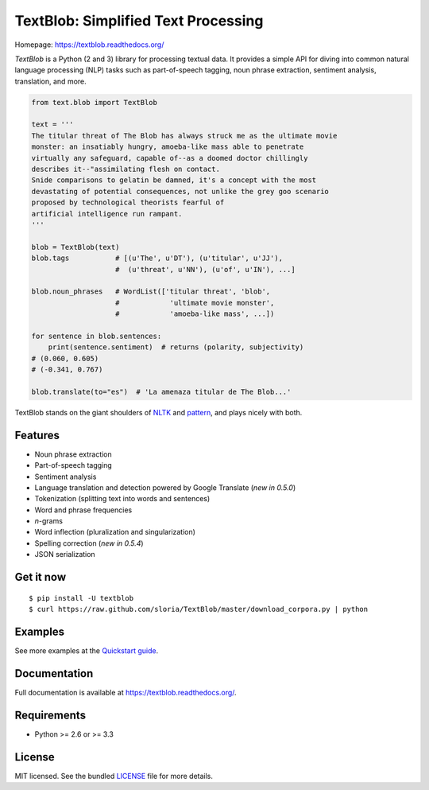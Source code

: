
TextBlob: Simplified Text Processing
====================================

.. image:: https://badge.fury.io/py/textblob.png
    :target: http://badge.fury.io/py/textblob
    :alt: Latest version

.. image:: https://travis-ci.org/sloria/TextBlob.png?branch=master
    :target: https://travis-ci.org/sloria/TextBlob
    :alt: Travis-CI

.. image:: https://pypip.in/d/textblob/badge.png
    :target: https://crate.io/packages/textblob/
    :alt: Number of PyPI downloads

.. image:: http://api.flattr.com/button/flattr-badge-large.png
    :target: http://flattr.com/thing/1786153/sloriaTextBlob-on-GitHub
    :alt: Flattr Steve


Homepage: `https://textblob.readthedocs.org/ <https://textblob.readthedocs.org/>`_

`TextBlob` is a Python (2 and 3) library for processing textual data. It provides a simple API for diving into common natural language processing (NLP) tasks such as part-of-speech tagging, noun phrase extraction, sentiment analysis, translation, and more.


.. code-block:: python

    from text.blob import TextBlob

    text = '''
    The titular threat of The Blob has always struck me as the ultimate movie
    monster: an insatiably hungry, amoeba-like mass able to penetrate
    virtually any safeguard, capable of--as a doomed doctor chillingly
    describes it--"assimilating flesh on contact.
    Snide comparisons to gelatin be damned, it's a concept with the most
    devastating of potential consequences, not unlike the grey goo scenario
    proposed by technological theorists fearful of
    artificial intelligence run rampant.
    '''

    blob = TextBlob(text)
    blob.tags           # [(u'The', u'DT'), (u'titular', u'JJ'),
                        #  (u'threat', u'NN'), (u'of', u'IN'), ...]

    blob.noun_phrases   # WordList(['titular threat', 'blob',
                        #            'ultimate movie monster',
                        #            'amoeba-like mass', ...])

    for sentence in blob.sentences:
        print(sentence.sentiment)  # returns (polarity, subjectivity)
    # (0.060, 0.605)
    # (-0.341, 0.767)

    blob.translate(to="es")  # 'La amenaza titular de The Blob...'

TextBlob stands on the giant shoulders of `NLTK`_ and `pattern`_, and plays nicely with both.

Features
--------

- Noun phrase extraction
- Part-of-speech tagging
- Sentiment analysis
- Language translation and detection powered by Google Translate (*new in 0.5.0*)
- Tokenization (splitting text into words and sentences)
- Word and phrase frequencies
- `n`-grams
- Word inflection (pluralization and singularization)
- Spelling correction (*new in 0.5.4*)
- JSON serialization

Get it now
----------
::

    $ pip install -U textblob
    $ curl https://raw.github.com/sloria/TextBlob/master/download_corpora.py | python

Examples
--------

See more examples at the `Quickstart guide`_.

.. _`Quickstart guide`: https://textblob.readthedocs.org/en/latest/quickstart.html#quickstart


Documentation
-------------

Full documentation is available at https://textblob.readthedocs.org/.

Requirements
------------

- Python >= 2.6 or >= 3.3


License
-------

MIT licensed. See the bundled `LICENSE <https://github.com/sloria/TextBlob/blob/master/LICENSE>`_ file for more details.

.. _pattern: http://www.clips.ua.ac.be/pattern
.. _NLTK: http://nltk.org/